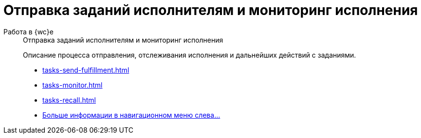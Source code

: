:page-layout: home

= Отправка заданий исполнителям и мониторинг исполнения

[tabs]
====
Работа в {wc}е::
+
.Отправка заданий исполнителям и мониторинг исполнения
****
Описание процесса отправления, отслеживания исполнения и дальнейших действий с заданиями.

* xref:tasks-send-fulfillment.adoc[]
* xref:tasks-monitor.adoc[]
* xref:tasks-recall.adoc[]
* xref:send-tasks.adoc[Больше информации в навигационном меню слева...]
****
====
